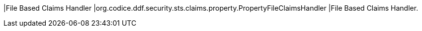 |File Based Claims Handler
|org.codice.ddf.security.sts.claims.property.PropertyFileClaimsHandler
|File Based Claims Handler.

